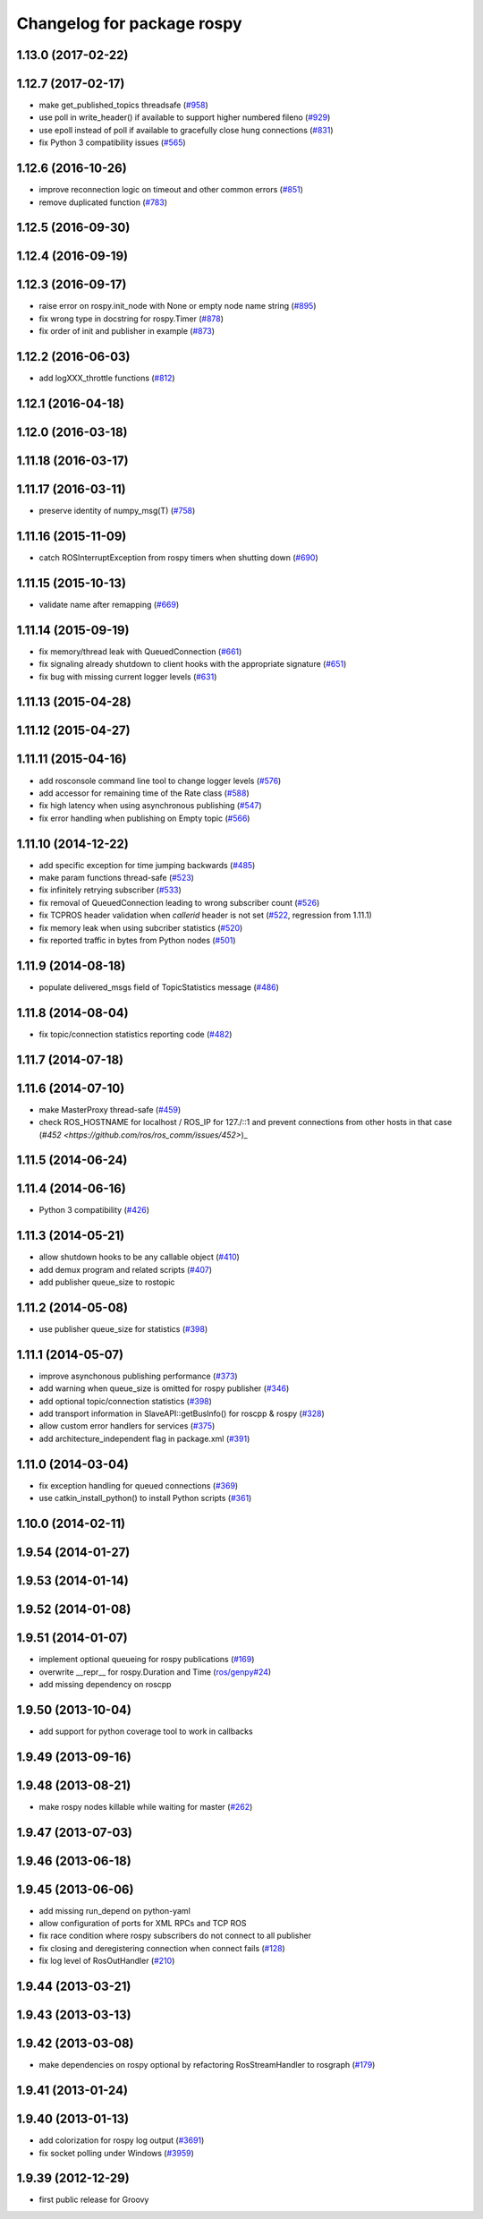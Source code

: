 ^^^^^^^^^^^^^^^^^^^^^^^^^^^
Changelog for package rospy
^^^^^^^^^^^^^^^^^^^^^^^^^^^

1.13.0 (2017-02-22)
-------------------

1.12.7 (2017-02-17)
-------------------
* make get_published_topics threadsafe (`#958 <https://github.com/ros/ros_comm/issues/958>`_)
* use poll in write_header() if available to support higher numbered fileno (`#929 <https://github.com/ros/ros_comm/pull/929>`_)
* use epoll instead of poll if available to gracefully close hung connections (`#831 <https://github.com/ros/ros_comm/issues/831>`_)
* fix Python 3 compatibility issues (`#565 <https://github.com/ros/ros_comm/issues/565>`_)

1.12.6 (2016-10-26)
-------------------
* improve reconnection logic on timeout and other common errors (`#851 <https://github.com/ros/ros_comm/pull/851>`_)
* remove duplicated function (`#783 <https://github.com/ros/ros_comm/pull/783>`_)

1.12.5 (2016-09-30)
-------------------

1.12.4 (2016-09-19)
-------------------

1.12.3 (2016-09-17)
-------------------
* raise error on rospy.init_node with None or empty node name string (`#895 <https://github.com/ros/ros_comm/pull/895>`_)
* fix wrong type in docstring for rospy.Timer (`#878 <https://github.com/ros/ros_comm/pull/878>`_)
* fix order of init and publisher in example (`#873 <https://github.com/ros/ros_comm/pull/873>`_)

1.12.2 (2016-06-03)
-------------------
* add logXXX_throttle functions (`#812 <https://github.com/ros/ros_comm/pull/812>`_)

1.12.1 (2016-04-18)
-------------------

1.12.0 (2016-03-18)
-------------------

1.11.18 (2016-03-17)
--------------------

1.11.17 (2016-03-11)
--------------------
* preserve identity of numpy_msg(T) (`#758 <https://github.com/ros/ros_comm/pull/758>`_)

1.11.16 (2015-11-09)
--------------------
* catch ROSInterruptException from rospy timers when shutting down (`#690 <https://github.com/ros/ros_comm/pull/690>`_)

1.11.15 (2015-10-13)
--------------------
* validate name after remapping (`#669 <https://github.com/ros/ros_comm/pull/669>`_)

1.11.14 (2015-09-19)
--------------------
* fix memory/thread leak with QueuedConnection (`#661 <https://github.com/ros/ros_comm/pull/661>`_)
* fix signaling already shutdown to client hooks with the appropriate signature (`#651 <https://github.com/ros/ros_comm/issues/651>`_)
* fix bug with missing current logger levels (`#631 <https://github.com/ros/ros_comm/pull/631>`_)

1.11.13 (2015-04-28)
--------------------

1.11.12 (2015-04-27)
--------------------

1.11.11 (2015-04-16)
--------------------
* add rosconsole command line tool to change logger levels (`#576 <https://github.com/ros/ros_comm/pull/576>`_)
* add accessor for remaining time of the Rate class (`#588 <https://github.com/ros/ros_comm/pull/588>`_)
* fix high latency when using asynchronous publishing (`#547 <https://github.com/ros/ros_comm/issues/547>`_)
* fix error handling when publishing on Empty topic (`#566 <https://github.com/ros/ros_comm/pull/566>`_)

1.11.10 (2014-12-22)
--------------------
* add specific exception for time jumping backwards (`#485 <https://github.com/ros/ros_comm/issues/485>`_)
* make param functions thread-safe (`#523 <https://github.com/ros/ros_comm/pull/523>`_)
* fix infinitely retrying subscriber (`#533 <https://github.com/ros/ros_comm/issues/533>`_)
* fix removal of QueuedConnection leading to wrong subscriber count (`#526 <https://github.com/ros/ros_comm/issues/526>`_)
* fix TCPROS header validation when `callerid` header is not set (`#522 <https://github.com/ros/ros_comm/issues/522>`_, regression from 1.11.1)
* fix memory leak when using subcriber statistics (`#520 <https://github.com/ros/ros_comm/issues/520>`_)
* fix reported traffic in bytes from Python nodes (`#501 <https://github.com/ros/ros_comm/issues/501>`_)

1.11.9 (2014-08-18)
-------------------
* populate delivered_msgs field of TopicStatistics message (`#486 <https://github.com/ros/ros_comm/issues/486>`_)

1.11.8 (2014-08-04)
-------------------
* fix topic/connection statistics reporting code (`#482 <https://github.com/ros/ros_comm/issues/482>`_)

1.11.7 (2014-07-18)
-------------------

1.11.6 (2014-07-10)
-------------------
* make MasterProxy thread-safe (`#459 <https://github.com/ros/ros_comm/issues/459>`_)
* check ROS_HOSTNAME for localhost / ROS_IP for 127./::1 and prevent connections from other hosts in that case (`#452 <https://github.com/ros/ros_comm/issues/452>`)_

1.11.5 (2014-06-24)
-------------------

1.11.4 (2014-06-16)
-------------------
* Python 3 compatibility (`#426 <https://github.com/ros/ros_comm/issues/426>`_)

1.11.3 (2014-05-21)
-------------------
* allow shutdown hooks to be any callable object (`#410 <https://github.com/ros/ros_comm/issues/410>`_)
* add demux program and related scripts (`#407 <https://github.com/ros/ros_comm/issues/407>`_)
* add publisher queue_size to rostopic

1.11.2 (2014-05-08)
-------------------
* use publisher queue_size for statistics (`#398 <https://github.com/ros/ros_comm/issues/398>`_)

1.11.1 (2014-05-07)
-------------------
* improve asynchonous publishing performance (`#373 <https://github.com/ros/ros_comm/issues/373>`_)
* add warning when queue_size is omitted for rospy publisher (`#346 <https://github.com/ros/ros_comm/issues/346>`_)
* add optional topic/connection statistics (`#398 <https://github.com/ros/ros_comm/issues/398>`_)
* add transport information in SlaveAPI::getBusInfo() for roscpp & rospy (`#328 <https://github.com/ros/ros_comm/issues/328>`_)
* allow custom error handlers for services (`#375 <https://github.com/ros/ros_comm/issues/375>`_)
* add architecture_independent flag in package.xml (`#391 <https://github.com/ros/ros_comm/issues/391>`_)

1.11.0 (2014-03-04)
-------------------
* fix exception handling for queued connections (`#369 <https://github.com/ros/ros_comm/issues/369>`_)
* use catkin_install_python() to install Python scripts (`#361 <https://github.com/ros/ros_comm/issues/361>`_)

1.10.0 (2014-02-11)
-------------------

1.9.54 (2014-01-27)
-------------------

1.9.53 (2014-01-14)
-------------------

1.9.52 (2014-01-08)
-------------------

1.9.51 (2014-01-07)
-------------------
* implement optional queueing for rospy publications (`#169 <https://github.com/ros/ros_comm/issues/169>`_)
* overwrite __repr__ for rospy.Duration and Time (`ros/genpy#24 <https://github.com/ros/genpy/issues/24>`_)
* add missing dependency on roscpp

1.9.50 (2013-10-04)
-------------------
* add support for python coverage tool to work in callbacks

1.9.49 (2013-09-16)
-------------------

1.9.48 (2013-08-21)
-------------------
* make rospy nodes killable while waiting for master (`#262 <https://github.com/ros/ros_comm/issues/262>`_)

1.9.47 (2013-07-03)
-------------------

1.9.46 (2013-06-18)
-------------------

1.9.45 (2013-06-06)
-------------------
* add missing run_depend on python-yaml
* allow configuration of ports for XML RPCs and TCP ROS
* fix race condition where rospy subscribers do not connect to all publisher
* fix closing and deregistering connection when connect fails (`#128 <https://github.com/ros/ros_comm/issues/128>`_)
* fix log level of RosOutHandler (`#210 <https://github.com/ros/ros_comm/issues/210>`_)

1.9.44 (2013-03-21)
-------------------

1.9.43 (2013-03-13)
-------------------

1.9.42 (2013-03-08)
-------------------
* make dependencies on rospy optional by refactoring RosStreamHandler to rosgraph (`#179 <https://github.com/ros/ros_comm/issues/179>`_)

1.9.41 (2013-01-24)
-------------------

1.9.40 (2013-01-13)
-------------------
* add colorization for rospy log output (`#3691 <https://code.ros.org/trac/ros/ticket/3691>`_)
* fix socket polling under Windows (`#3959 <https://code.ros.org/trac/ros/ticket/3959>`_)

1.9.39 (2012-12-29)
-------------------
* first public release for Groovy
